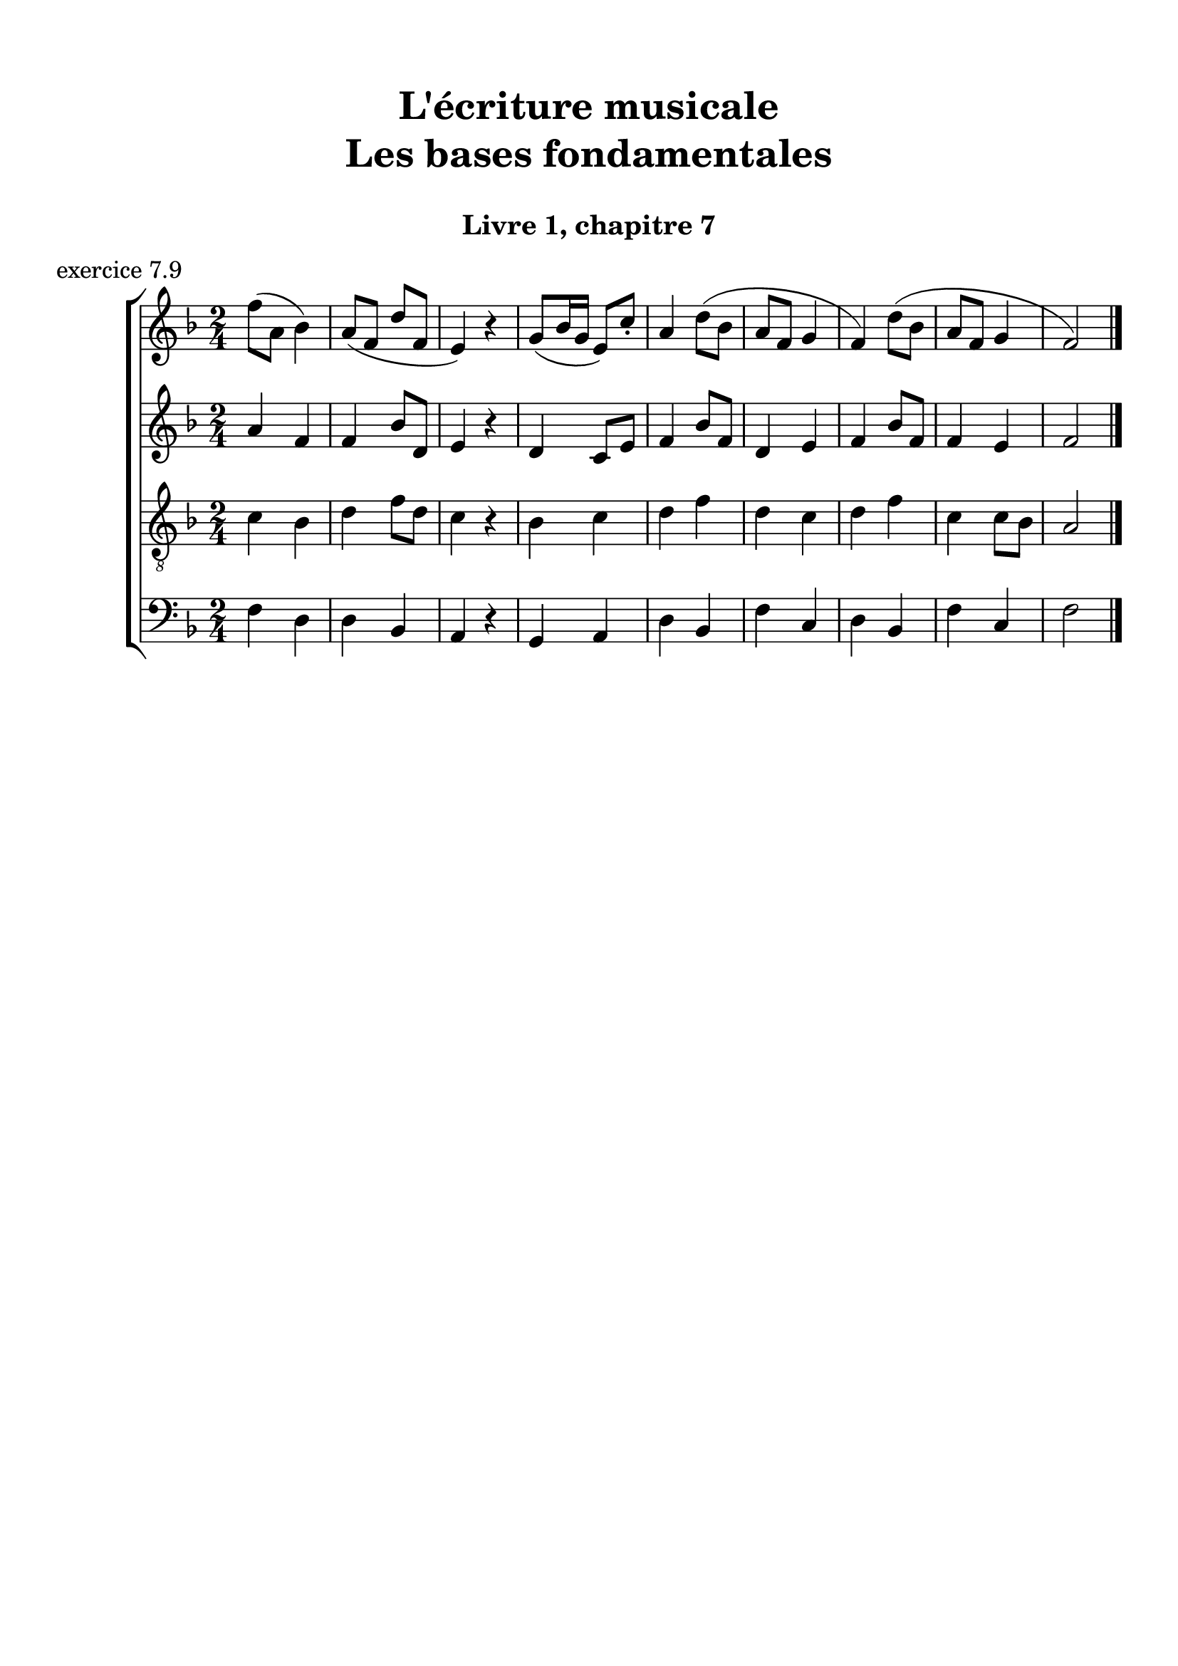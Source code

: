 \version "2.18.2"
\language "english"

\header {
  title = \markup
     \center-column {
       \combine \null \vspace #1
       "L'écriture musicale"
       "Les bases fondamentales"
       " "
      }
  subtitle = "Livre 1, chapitre 7"
  tagline = ""
}
\paper {
  #(include-special-characters)
  print-all-headers = ##t
  max-systems-per-page = 10
}
#(set-global-staff-size 22)
%#(set-default-paper-size "a4landscape")

%{
\score {
  \header {
    title = ##f
    subtitle = ##f
    piece = "exercice 7.1"
  }
  \new StaffGroup <<
    \new Staff <<
      \clef treble \time 3/4 \key c \major
      \new Voice = "melody" {
        \relative c'' {
          c4 a b c e f d e d c2. \bar "|."
        }
      }
    >>
    \new Staff <<
      \clef bass \time 3/4 \key c \major
      \new Voice = "bass" {
        \relative f {
          \repeat unfold 4 { s2. }
        }
      }
      \new FiguredBass { \figuremode {
          <_>4
        }
      }
      \new FiguredBass { \figuremode {
          \bassFigureExtendersOn
          <_>4
        }
      }
    >>
  >>
}

\score {
  \header {
    title = ##f
    subtitle = ##f
    piece = "exercice 7.2"
  }
  \new StaffGroup <<
    \new Staff <<
      \clef treble \time 3/4 \key f \major
      \new Voice = "melody" {
        \relative c'' {
          f2 (e4 d2 d4 c2.) bf2 (bf4 a2 g4 f2.) \bar "|."
        }
      }
    >>
    \new Staff <<
      \clef bass \time 3/4 \key f \major
      \new Voice = "bass" {
        \relative f {
          \repeat unfold 6 { s2. }
        }
      }
      \new FiguredBass { \figuremode {
          <_>4
        }
      }
      \new FiguredBass { \figuremode {
          \bassFigureExtendersOn
          <_>4
        }
      }
    >>
  >>
}

\score {
  \header {
    title = ##f
    subtitle = ##f
    piece = "exercice 7.3"
  }
  \new StaffGroup <<
    \new Staff <<
      \clef treble \time 2/4 \key c \major
      \new Voice = "melody" {
        \relative c'' {
          c4 (g' f d c d d2) f4 (d e2 d4 b c2) \bar "|."
        }
      }
    >>
    \new Staff <<
      \clef bass \time 2/4 \key c \major
      \new Voice = "bass" {
        \relative f {
          \repeat unfold 8 { s2 }
        }
      }
      \new FiguredBass { \figuremode {
          <_>4
        }
      }
      \new FiguredBass { \figuremode {
          \bassFigureExtendersOn
          <_>4
        }
      }
    >>
  >>
}

\score {
  \header {
    title = ##f
    subtitle = ##f
    piece = "exercice 7.4"
  }
  \new StaffGroup <<
    \new Staff <<
      \clef treble \time 3/4 \key g \major
      \new Voice = "melody" {
        \relative c'' {
          b2 (d4 c2 b4 c2 a4 g2.) b4 (g d') c (a e') \break
          d2 (e4 c b c b2 a4 g2.) e2 e4 g2. \bar "|."
        }
      }
    >>
    \new Staff <<
      \clef treble \time 3/4 \key g \major
      \new Voice = "alto" {
        \relative c' {
          \repeat unfold 12 { s2. }
        }
      }
    >>
    \new Staff <<
      \clef "treble_8" \time 3/4 \key g \major
      \new Voice = "tenor" {
        \relative c' {
          \repeat unfold 12 { s2. }
        }
      }
    >>
    \new Staff <<
      \clef bass \time 3/4 \key g \major
      \new Voice = "bass" {
        \relative f {
          \repeat unfold 12 { s2. }
        }
      }
      \new FiguredBass { \figuremode {
          <_>4
        }
      }
      \new FiguredBass { \figuremode {
          \bassFigureExtendersOn
          <_>4
        }
      }
    >>
  >>
}

\score {
  \header {
    title = ##f
    subtitle = ##f
    piece = "exercice 7.5"
  }
  \new StaffGroup <<
    \new Staff <<
      \clef treble \time 2/2 \key b \minor
      \new Voice = "melody" {
        \relative c'' {
          \partial 4 as4
          b2 e fs4 (cs d2 as) b4-- (b-- fs1) \breathe \break
          fs'4 ( b, g'2) fs4 (cs d2) b2 as b r4
        }
      }
    >>
    \new Staff <<
      \clef bass \time 2/2 \key b \minor
      \new Voice = "bass" {
        \relative f {
          \partial 4 s4
          \repeat unfold 7 { s1 }
          s2. \bar "|."
        }
      }
      \new FiguredBass { \figuremode {
          <_>4
        }
      }
      \new FiguredBass { \figuremode {
          \bassFigureExtendersOn
          <_>4
        }
      }
    >>
  >>
}

\score {
  \header {
    title = ##f
    subtitle = ##f
    piece = "exercice 7.6"
  }
  \new StaffGroup <<
    \new Staff <<
      \clef treble \time 6/8 \key c \major
      \new Voice = "melody" {
        \relative c'' {
          a4. a4 a8 a4. a4 a8 c4. (b4) b8 a4. r4 r8 e'4 e8 e4 e8 d4 (c8) b4. \break
          gs4 (b8) a4 a8 gs4. r4 r8 a4. a4 a8 a4. a4 a8 c4. (b4) b8 a4. r4 r8 \break
          f'4. (e4 b8 c4) r8 d4 (b8 a4) r8 b4 b8 a4. gs4 gs8 a4. a4 a8 a2. \bar "|."
        }
      }
    >>
    \new Staff <<
      \clef treble \time 6/8 \key c \major
      \new Voice = "alto" {
        \relative c' {
          \repeat unfold 18 { s2. }
        }
      }
    >>
    \new Staff <<
      \clef "treble_8" \time 6/8 \key c \major
      \new Voice = "tenor" {
        \relative c' {
          \repeat unfold 18 { s2. }
        }
      }
    >>
    \new Staff <<
      \clef bass \time 3/4 \key c \major
      \new Voice = "bass" {
        \relative f {
          \repeat unfold 18 { s2. }
        }
      }
      \new FiguredBass { \figuremode {
          <_>4
        }
      }
      \new FiguredBass { \figuremode {
          \bassFigureExtendersOn
          <_>4
        }
      }
    >>
  >>
}
\score {
  \header {
    title = ##f
    subtitle = ##f
    piece = "exercice 7.7"
  }
  \new StaffGroup <<
    \new Staff <<
      \clef treble \time 6/8 \key b \minor
      \new Voice = "violon1" {
        \relative c' {
          \override NoteHead.color = #grey
          \override Stem.color = #grey
          \override Beam.color = #grey
          \override Accidental.color = #grey
          fs8 b as b fs r8 b as b cs fs, r8 cs' d fs d4 r8 d fs e fs cs r8
          e cs fs g4 r8 d8 e d cs fs e cs d d cs4 b8 as b d cs4.
        }
      }
    >>
    \new Staff <<
      \clef treble \time 6/8 \key b \minor
      \new Voice = "violon2" {
        \relative c' {
          \override NoteHead.color = #grey
          \override Stem.color = #grey
          \override Beam.color = #grey
          \override Accidental.color = #grey
          d8 fs e fs b, r8 fs' e d fs cs r8 as' b cs fs,4 r8 fs cs' b as4 r8 b8 fs d' b4 r8 a! b fs as b4 as8 b fs as!4 fs8 fs4 fs8 as4.
        }
      }
    >>
    \new Staff <<
      \clef bass \time 6/8 \key b \minor
      \new Voice = "bass" {
        \relative f {
          b8 b,8 cs d d, r8 d' cs b as as' r8 fs b as b b, r8 b' a g fs fs, r8 g' as b e, e, r8 fs' g b fs d g fs d b fs' e d cs d b fs'4. \bar "|."
        }
      }
      \new FiguredBass { \figuremode {
        }
      }
      \new FiguredBass { \figuremode {
          \bassFigureExtendersOn
          <5>8 <5> <6+> <6> <6> <_> <6> <6+> <5> <6> <6> <_> <_+> <5> <6> <5> <5> <_> <5> <6> <6\!> <_+> <_+>  <_>
          <6> <6\!> <5> <5\!> <5> <_> <6 _!> <6\!> <5> <_+> <6> <6\!> <_+> <6> <6> <_+> <6 4+> <6\!> <6+> <6> <6> <_+>4.
        }
      }
    >>
  >>
}
\score {
  \header {
    title = ##f
    subtitle = ##f
    piece = "exercice 7.8"
  }
  \new ChoirStaff <<
    \new Staff <<
      \clef treble \time 4/4 \key d \major
      \new Voice = "soprano" {
        \relative c'' {
          d2 b4 g a b cs2 d2 \breathe g4 e d d cs e b b a2 \breathe d2 b4 g a b cs2 d1 \bar "|."
        }
      }
    >>
    \new Staff <<
      \clef treble \time 4/4 \key d \major
      \new Voice = "alto" {
        \relative c'' {
          \override NoteHead.color = #grey
          \override Stem.color = #grey
          \override Beam.color = #grey
          \override Accidental.color = #grey
          a2 g4 g fs fs a2 a2 g4 a fs g e e g g fs2 a2 g4 g fs fs a2 a1
        }
      }
    >>
    \new Staff <<
      \clef "treble_8" \time 4/4 \key d \major
      \new Voice = "tenor" {
        \relative c' {
          \override NoteHead.color = #grey
          \override Stem.color = #grey
          \override Beam.color = #grey
          \override Accidental.color = #grey
          fs2 d4 e cs b e2 fs2 d4 a b b a b d e cs2 fs2 d4 e cs b e2 fs1
        }
      }
    >>
    \new Staff <<
      \clef bass \time 4/4 \key d \major
      \new Voice = "bass" {
        \relative f {
          \override NoteHead.color = #grey
          \override Stem.color = #grey
          \override Beam.color = #grey
          \override Accidental.color = #grey
          d2 g4 e fs d a a' d,2
          b4 cs b g a g g' e fs2
          d2 g4 e fs d a a' d,1
        }
      }
      \new FiguredBass { \figuremode {
        }
      }
      \new FiguredBass { \figuremode {
          \bassFigureExtendersOn
        }
      }
    >>
  >>
}
%}
\score {
  \header {
    title = ##f
    subtitle = ##f
    piece = "exercice 7.9"
  }
  \new ChoirStaff <<
    \new Staff <<
      \clef treble \time 2/4 \key f \major
      \new Voice = "soprano" {
        \relative c'' {
          f8 (a, bf4) a8 (f d' f, e4) r4 g8 (bf16 g e8) c'8-. a4 d8 (bf a f g4 f) d'8 (bf a f g4 f2) \bar "|." \bar "|."
        }
      }
    >>
    \new Staff <<
      \clef treble \time 2/4 \key f \major
      \new Voice = "alto" {
        \relative c'' {
          a4 f f bf8 d, e4 r4 d4 c8 e f4 bf8 f d4 e f bf8 f f4 e f2
        }
      }
    >>
    \new Staff <<
      \clef "treble_8" \time 2/4 \key f \major
      \new Voice = "tenor" {
        \relative c' {
          c4 bf d f8 d c4 r4 bf4 c d f d c d f c c8 bf a2
        }
      }
    >>
    \new Staff <<
      \clef bass \time 2/4 \key f \major
      \new Voice = "bass" {
        \relative f {
          f4 d d bf a r4 g4 a d bf f' c d bf f' c f2
        }
      }
      \new FiguredBass { \figuremode {
        }
      }
      \new FiguredBass { \figuremode {
          \bassFigureExtendersOn
        }
      }
    >>
  >>
}
\layout {
  \context {
    \Score
    \override RehearsalMark.self-alignment-X =
      #(lambda (grob)
         (let* ((break-dir (ly:item-break-dir grob)))
           (case break-dir
             ((-1) RIGHT)  ;; end-of-line   -> right aligned
             ((1) LEFT)    ;; begin-of-line -> left-aligned
             (else CENTER) ;; otherwise     -> center-aligned
             )))
    \omit BarNumber
  }
ragged-last = ##f
}